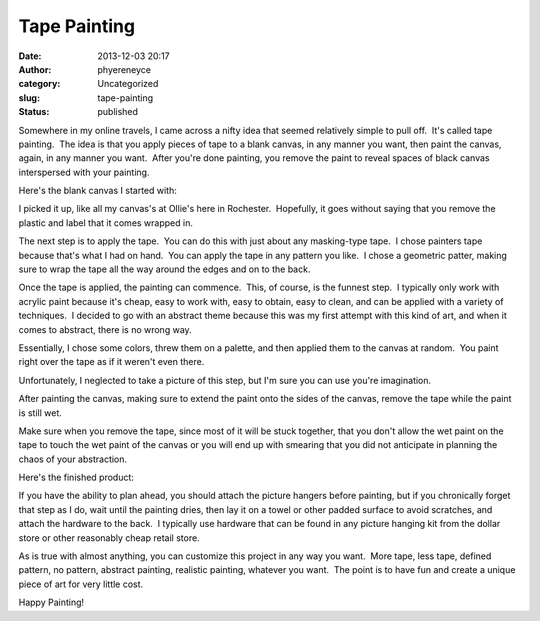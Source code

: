 Tape Painting
#############
:date: 2013-12-03 20:17
:author: phyereneyce
:category: Uncategorized
:slug: tape-painting
:status: published

Somewhere in my online travels, I came across a nifty idea that seemed
relatively simple to pull off.  It's called tape painting.  The idea is
that you apply pieces of tape to a blank canvas, in any manner you want,
then paint the canvas, again, in any manner you want.  After you're done
painting, you remove the paint to reveal spaces of black canvas
interspersed with your painting.

Here's the blank canvas I started with:

|blank canvas|

 

I picked it up, like all my canvas's at Ollie's here in Rochester.
 Hopefully, it goes without saying that you remove the plastic and label
that it comes wrapped in.

The next step is to apply the tape.  You can do this with just about any
masking-type tape.  I chose painters tape because that's what I had on
hand.  You can apply the tape in any pattern you like.  I chose a
geometric patter, making sure to wrap the tape all the way around the
edges and on to the back.

|100_2675|

 

Once the tape is applied, the painting can commence.  This, of course,
is the funnest step.  I typically only work with acrylic paint because
it's cheap, easy to work with, easy to obtain, easy to clean, and can be
applied with a variety of techniques.  I decided to go with an abstract
theme because this was my first attempt with this kind of art, and when
it comes to abstract, there is no wrong way.

Essentially, I chose some colors, threw them on a palette, and then
applied them to the canvas at random.  You paint right over the tape as
if it weren't even there.

Unfortunately, I neglected to take a picture of this step, but I'm sure
you can use you're imagination.

After painting the canvas, making sure to extend the paint onto the
sides of the canvas, remove the tape while the paint is still wet.

Make sure when you remove the tape, since most of it will be stuck
together, that you don't allow the wet paint on the tape to touch the
wet paint of the canvas or you will end up with smearing that you did
not anticipate in planning the chaos of your abstraction.

Here's the finished product:

|100_2678|

 

If you have the ability to plan ahead, you should attach the picture
hangers before painting, but if you chronically forget that step as I
do, wait until the painting dries, then lay it on a towel or other
padded surface to avoid scratches, and attach the hardware to the back.
 I typically use hardware that can be found in any picture hanging kit
from the dollar store or other reasonably cheap retail store.

As is true with almost anything, you can customize this project in any
way you want.  More tape, less tape, defined pattern, no pattern,
abstract painting, realistic painting, whatever you want.  The point is
to have fun and create a unique piece of art for very little cost.

 

Happy Painting!

.. |blank canvas| image:: {filename}wp-uploads/2013/12/100_2677-300x225.jpg
   :class: alignnone size-medium wp-image-1595
   :width: 300px
   :height: 225px
   :target: {filename}wp-uploads/2013/12/100_2677.jpg
.. |100_2675| image:: {filename}wp-uploads/2013/12/100_2675-300x225.jpg
   :class: alignnone size-medium wp-image-1593
   :width: 300px
   :height: 225px
   :target: {filename}wp-uploads/2013/12/100_2675.jpg
.. |100_2678| image:: {filename}wp-uploads/2013/12/100_2678-300x225.jpg
   :class: alignnone size-medium wp-image-1597
   :width: 300px
   :height: 225px
   :target: {filename}wp-uploads/2013/12/100_2678.jpg
